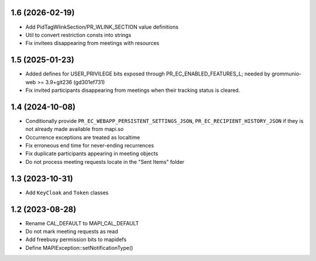 1.6 (2026-02-19)
================
* Add PidTagWlinkSection/PR_WLINK_SECTION value definitions
* Util to convert restriction consts into strings
* Fix invitees disappearing from meetings with resources


1.5 (2025-01-23)
================
* Added defines for USER_PRIVILEGE bits exposed through
  PR_EC_ENABLED_FEATURES_L; needed by grommunio-web >= 3.9+git236 (gd301ef731)
* Fix invited participants disappearing from meetings when their tracking
  status is cleared.


1.4 (2024-10-08)
================

* Conditionally provide ``PR_EC_WEBAPP_PERSISTENT_SETTINGS_JSON``,
  ``PR_EC_RECIPIENT_HISTORY_JSON`` if they is not already made available from
  mapi.so
* Occurrence exceptions are treated as localtime
* Fix erroneous end time for never-ending recurrences
* Fix duplicate participants appearing in meeting objects
* Do not process meeting requests locate in the "Sent Items" folder


1.3 (2023-10-31)
================

* Add ``KeyCloak`` and ``Token`` classes


1.2 (2023-08-28)
================

* Rename CAL_DEFAULT to MAPI_CAL_DEFAULT
* Do not mark meeting requests as read
* Add freebusy permission bits to mapidefs
* Define MAPIException::setNotificationType()
